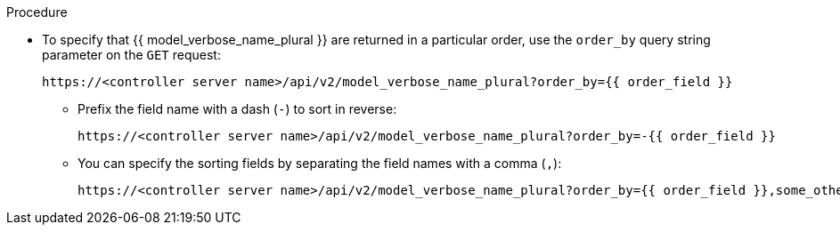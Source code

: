 :_mod-docs-content-type: PROCEDURE

[id="controller-api-sorting-in-api"]

.Procedure

* To specify that {{ model_verbose_name_plural }} are returned in a particular order, use the `order_by` query string parameter on the `GET` request:
+
[literal, options="nowrap" subs="+attributes"]
----
https://<controller server name>/api/v2/model_verbose_name_plural?order_by={{ order_field }}
----
+
** Prefix the field name with a dash (`-`) to sort in reverse:
+
[literal, options="nowrap" subs="+attributes"]
----
https://<controller server name>/api/v2/model_verbose_name_plural?order_by=-{{ order_field }}
----
+
** You can specify the sorting fields by separating the field names with a comma (`,`):
+
[literal, options="nowrap" subs="+attributes"]
----
https://<controller server name>/api/v2/model_verbose_name_plural?order_by={{ order_field }},some_other_field
----

